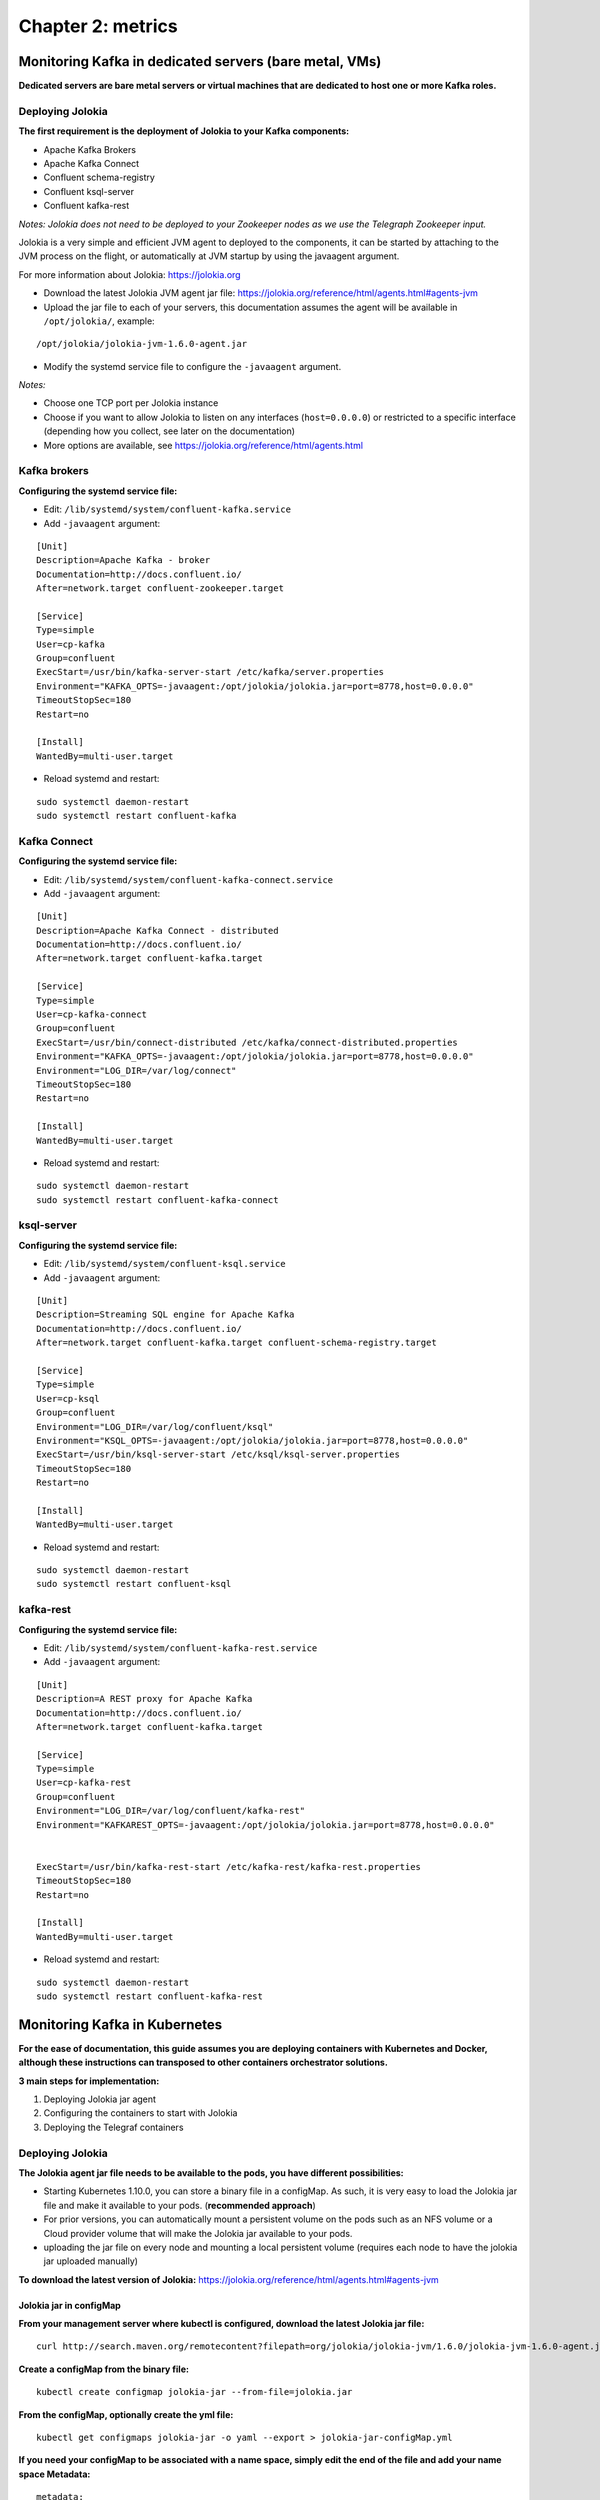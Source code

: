 Chapter 2: metrics
##################

Monitoring Kafka in dedicated servers (bare metal, VMs)
*******************************************************

.. image:: img/dedicated-server.png
   :alt: dedicated-server.png
   :align: center

**Dedicated servers are bare metal servers or virtual machines that are dedicated to host one or more Kafka roles.**

Deploying Jolokia
=================

.. image:: img/jolokia_logo.png
   :alt: jolokia_logo.png
   :align: center

**The first requirement is the deployment of Jolokia to your Kafka components:**

* Apache Kafka Brokers
* Apache Kafka Connect
* Confluent schema-registry
* Confluent ksql-server
* Confluent kafka-rest

*Notes: Jolokia does not need to be deployed to your Zookeeper nodes as we use the Telegraph Zookeeper input.*

Jolokia is a very simple and efficient JVM agent to deployed to the components, it can be started by attaching to the JVM process on the flight, or automatically at JVM startup by using the javaagent argument.

For more information about Jolokia: https://jolokia.org

- Download the latest Jolokia JVM agent jar file: https://jolokia.org/reference/html/agents.html#agents-jvm

- Upload the jar file to each of your servers, this documentation assumes the agent will be available in ``/opt/jolokia/``, example:

::

    /opt/jolokia/jolokia-jvm-1.6.0-agent.jar

- Modify the systemd service file to configure the ``-javaagent`` argument.

*Notes:*

- Choose one TCP port per Jolokia instance
- Choose if you want to allow Jolokia to listen on any interfaces (``host=0.0.0.0``) or restricted to a specific interface (depending how you collect, see later on the documentation)
- More options are available, see https://jolokia.org/reference/html/agents.html

Kafka brokers
=============

**Configuring the systemd service file:**

- Edit: ``/lib/systemd/system/confluent-kafka.service``

- Add ``-javaagent`` argument:

::

    [Unit]
    Description=Apache Kafka - broker
    Documentation=http://docs.confluent.io/
    After=network.target confluent-zookeeper.target

    [Service]
    Type=simple
    User=cp-kafka
    Group=confluent
    ExecStart=/usr/bin/kafka-server-start /etc/kafka/server.properties
    Environment="KAFKA_OPTS=-javaagent:/opt/jolokia/jolokia.jar=port=8778,host=0.0.0.0"
    TimeoutStopSec=180
    Restart=no

    [Install]
    WantedBy=multi-user.target

- Reload systemd and restart:

::

    sudo systemctl daemon-restart
    sudo systemctl restart confluent-kafka

Kafka Connect
=============

**Configuring the systemd service file:**

- Edit: ``/lib/systemd/system/confluent-kafka-connect.service``

- Add ``-javaagent`` argument:

::

    [Unit]
    Description=Apache Kafka Connect - distributed
    Documentation=http://docs.confluent.io/
    After=network.target confluent-kafka.target

    [Service]
    Type=simple
    User=cp-kafka-connect
    Group=confluent
    ExecStart=/usr/bin/connect-distributed /etc/kafka/connect-distributed.properties
    Environment="KAFKA_OPTS=-javaagent:/opt/jolokia/jolokia.jar=port=8778,host=0.0.0.0"
    Environment="LOG_DIR=/var/log/connect"
    TimeoutStopSec=180
    Restart=no

    [Install]
    WantedBy=multi-user.target

- Reload systemd and restart:

::

    sudo systemctl daemon-restart
    sudo systemctl restart confluent-kafka-connect

ksql-server
===========

**Configuring the systemd service file:**

- Edit: ``/lib/systemd/system/confluent-ksql.service``

- Add ``-javaagent`` argument:

::

    [Unit]
    Description=Streaming SQL engine for Apache Kafka
    Documentation=http://docs.confluent.io/
    After=network.target confluent-kafka.target confluent-schema-registry.target

    [Service]
    Type=simple
    User=cp-ksql
    Group=confluent
    Environment="LOG_DIR=/var/log/confluent/ksql"
    Environment="KSQL_OPTS=-javaagent:/opt/jolokia/jolokia.jar=port=8778,host=0.0.0.0"
    ExecStart=/usr/bin/ksql-server-start /etc/ksql/ksql-server.properties
    TimeoutStopSec=180
    Restart=no

    [Install]
    WantedBy=multi-user.target

- Reload systemd and restart:

::

    sudo systemctl daemon-restart
    sudo systemctl restart confluent-ksql


kafka-rest
==========

**Configuring the systemd service file:**

- Edit: ``/lib/systemd/system/confluent-kafka-rest.service``

- Add ``-javaagent`` argument:

::

    [Unit]
    Description=A REST proxy for Apache Kafka
    Documentation=http://docs.confluent.io/
    After=network.target confluent-kafka.target

    [Service]
    Type=simple
    User=cp-kafka-rest
    Group=confluent
    Environment="LOG_DIR=/var/log/confluent/kafka-rest"
    Environment="KAFKAREST_OPTS=-javaagent:/opt/jolokia/jolokia.jar=port=8778,host=0.0.0.0"


    ExecStart=/usr/bin/kafka-rest-start /etc/kafka-rest/kafka-rest.properties
    TimeoutStopSec=180
    Restart=no

    [Install]
    WantedBy=multi-user.target

- Reload systemd and restart:

::

    sudo systemctl daemon-restart
    sudo systemctl restart confluent-kafka-rest

Monitoring Kafka in Kubernetes
******************************

.. image:: img/kubernetes-logo.png
   :alt: kubernetes-logo.png
   :align: center

**For the ease of documentation, this guide assumes you are deploying containers with Kubernetes and Docker, although these instructions can transposed to other containers orchestrator solutions.**

**3 main steps for implementation:**

1. Deploying Jolokia jar agent
2. Configuring the containers to start with Jolokia
3. Deploying the Telegraf containers

Deploying Jolokia
=================

.. image:: img/jolokia_logo.png
   :alt: jolokia_logo.png
   :align: center

**The Jolokia agent jar file needs to be available to the pods, you have different possibilities:**

- Starting Kubernetes 1.10.0, you can store a binary file in a configMap. As such, it is very easy to load the Jolokia jar file and make it available to your pods. (**recommended approach**)

- For prior versions, you can automatically mount a persistent volume on the pods such as an NFS volume or a Cloud provider volume that will make the Jolokia jar available to your pods.

- uploading the jar file on every node and mounting a local persistent volume (requires each node to have the jolokia jar uploaded manually)

**To download the latest version of Jolokia:** https://jolokia.org/reference/html/agents.html#agents-jvm

Jolokia jar in configMap
------------------------

**From your management server where kubectl is configured, download the latest Jolokia jar file:**

::

    curl http://search.maven.org/remotecontent?filepath=org/jolokia/jolokia-jvm/1.6.0/jolokia-jvm-1.6.0-agent.jar -o jolokia.jar

**Create a configMap from the binary file:**

::

    kubectl create configmap jolokia-jar --from-file=jolokia.jar

**From the configMap, optionally create the yml file:**

::

    kubectl get configmaps jolokia-jar -o yaml --export > jolokia-jar-configMap.yml

**If you need your configMap to be associated with a name space, simply edit the end of the file and add your name space Metadata:**

::

    metadata:
      name: jolokia-jar
      namespace: kafka

**Modify your definitions to include the volume:**

::

    spec:
      volumes:
        - name: jolokia-jar
          configMap:
            name: jolokia-jar
      containers:
        - name: xxxxx
          image: xxxx
          volumeMounts:
            - mountPath: "/opt/jolokia"
              name: jolokia-jar

**Finally, update the environment variable to start Jolokia (see next steps) and apply.**

NFS persistent volume configuration example
-------------------------------------------

**Ensure all the nodes have the nfs-common package installed:**

*For Ubuntu & Debian:*

::

    sudo apt-get -y install nfs-common

*For RHEL, Centos and derivated:*

::

    sudo yum -y install nfs-common

**Upload the jar file to your NFS server, and create a share that will be used automatically by the pods, example:**

::

    /export/jolokia/jolokia-jvm-1.6.0-agent.jar

**Have your share configured in /etc/exports:**

::

    /export/jolokia/ *(ro,sync,no_root_squash,subtree_check)

**Refresh exports:**

::

    sudo exportfs -ra

**Create a Kubernetes PersistentVolume:**

*pv-jolokia.yaml*

::

    kind: PersistentVolume
    apiVersion: v1
    metadata:
      name: pv-jolokia
      labels:
        type: jolokia
    spec:
      storageClassName: generic
      capacity:
        storage: 100Mi
      accessModes:
        - ReadOnlyMany
      persistentVolumeReclaimPolicy: Retain
      nfs:
        path: /export/jolokia
        server: <NFS server address>
        readOnly: true

*pvc-jolokia.yaml:**

::

    apiVersion: v1
    kind: PersistentVolumeClaim
    metadata:
      name: pvc-jolokia
    spec:
      storageClassName: generic
      accessModes:
      - ReadOnlyMany
      resources:
        requests:
          storage: 100Mi
      selector:
        matchLabels:
          type: jolokia

**When you will start your pods, you will specify the PersistentVolumeClaim and the mount options to get Jolokia available on the pods:**

::

    kind: Pod
    apiVersion: v1
    metadata:
      name: xxxxx
    spec:
      volumes:
        - name: pv-jolokia
          persistentVolumeClaim:
           claimName: pvc-jolokia
      containers:
        - name: xxxxx
          image: xxxx
          volumeMounts:
            - mountPath: "/opt/jolokia"
              name: pv-jolokia

Local persistent volume configuration example
---------------------------------------------

**Upload the jar file to each of Kubernetes node, this documentation assumes the agent will be available in /opt/jolokia/, example:**

::

    /opt/jolokia/jolokia-jvm-1.6.0-agent.jar

**Create a Kubernetes PersistentVolume:**

*pv-jolokia.yaml*

::

    kind: PersistentVolume
    apiVersion: v1
    metadata:
      name: pv-jolokia
      labels:
        type: jolokia
    spec:
      storageClassName: generic
      capacity:
        storage: 100Mi
      accessModes:
        - ReadOnlyMany
      persistentVolumeReclaimPolicy: Retain
      hostPath:
        path: "/opt/jolokia"

**Create:**

::

    kubectl create -f pv-jolokia.yaml

**Create a PersistentVolumeClaim to be used by the pods definition:**

*pvc-jolokia.yaml:**

::

        apiVersion: v1
        kind: PersistentVolumeClaim
        metadata:
          name: pvc-jolokia
        spec:
          storageClassName: generic
          accessModes:
          - ReadOnlyMany
          resources:
            requests:
              storage: 100Mi
          selector:
            matchLabels:
              type: jolokia

**When you will start your pods, you will specify the PersistentVolumeClaim and the mount options to get Jolokia available on the pods:**

::

    kind: Pod
    apiVersion: v1
    metadata:
      name: xxxxx
    spec:
      volumes:
        - name: pv-jolokia
          persistentVolumeClaim:
           claimName: pvc-jolokia
      containers:
        - name: xxxxx
          image: xxxx
          volumeMounts:
            - mountPath: "/opt/jolokia"
              name: pv-jolokia

Starting Jolokia with container startup
=======================================

Kafka brokers
-------------

**Modify your definitions:**

::

    spec:
      containers:
      - name: xxxxxx
        image: xxxxxx:latest
        env:
        - name: KAFKA_OPTS
          value: "-javaagent:/opt/jolokia/jolokia.jar=port=8778,host=0.0.0.0"

Kafka Connect
-------------

**Modify your definitions:**

::

    spec:
      containers:
      - name: xxxxxx
        image: xxxxxx:latest
        env:
        - name: KAFKA_OPTS
          value: "-javaagent:/opt/jolokia/jolokia.jar=port=8778,host=0.0.0.0"

Schema registry
---------------

::

    spec:
      containers:
      - name: xxxxxx
        image: xxxxxx:latest
        env:
        - name: SCHEMA_REGISTRY_OPTS
          value: "-javaagent:/opt/jolokia/jolokia.jar=port=8778,host=0.0.0.0"

ksql-server
-----------

::

    spec:
      containers:
      - name: xxxxxx
        image: xxxxxx:latest
        env:
        - name: KSQL_OPTS
          value: "-javaagent:/opt/jolokia/jolokia.jar=port=8778,host=0.0.0.0"

kafka-rest
----------

::

    spec:
      containers:
      - name: xxxxxx
        image: xxxxxx:latest
        env:
        - name: KAFKAREST_OPTS
          value: "-javaagent:/opt/jolokia/jolokia.jar=port=8778,host=0.0.0.0"

Deploying Telegraf
==================

.. image:: img/telegraf-logo.png
   :alt: telegraf-logo.png
   :align: center

**Telegraf is a very efficient plugin driven agent collector, in the context of Kubernetes there are several design choices possible:**

- Running Telegraf agent as a container in the same pod than the JVM container, called a sidecar container. (recommended approach)
- Running Telegraf agent as a deployment with 1 replica, accessing all JVMs instances via cluster exposed services (one or more deployments if you want to specialise per role, or something else)

Both designs are pertinents, however running collector agents as sidecar containers provides valuable advantages such as ensuring that the collector container will always run on the same node.

In addition, this is an easy "build and forget" approach, each container monitors the local JVM container automatically, following the same rhythm of destruction and creation.

Telegraf as a sidecar container
-------------------------------

**When running Telegraf as a sidecar container, an additional container will be running in the same pod, generally associated with a StatefulSet.**

*The following yaml example defines the configMap containing the telegraf.conf configuration for a Kafka broker:*

*Notes:*

- The url targeting the Splunk HEC and the token values need to be updated according to your environment
- verify and modify namespace
- observe the usage of a variable "$POD_NAME" in the Jolokia URL, this is required to be able to identify properly the instance

*telegraf-config-kafka-broker.yml*

::

    kind: ConfigMap
    metadata:
      name: telegraf-config-kafka-broker
      namespace: kafka
    apiVersion: v1
    data:

      telegraf.conf: |+
        [global_tags]
          env = "$ENV"
        [agent]
          hostname = "$HOSTNAME"
        [[outputs.http]]
          ## URL is the address to send metrics to
          url = "https://splunk.mydomain.com:8088/services/collector"
          ## Timeout for HTTP message
          # timeout = "5s"
          ## Optional TLS Config
          # tls_ca = "/etc/telegraf/ca.pem"
          # tls_cert = "/etc/telegraf/cert.pem"
          # tls_key = "/etc/telegraf/key.pem"
          ## Use TLS but skip chain & host verification
          insecure_skip_verify = true
          ## Data format to output.
          ## Each data format has it's own unique set of configuration options, read
          ## more about them here:
          ## https://github.com/influxdata/telegraf/blob/master/docs/DATA_FORMATS_OUTPUT.md
          data_format = "splunkmetric"
          ## Provides time, index, source overrides for the HEC
          splunkmetric_hec_routing = true
          ## Additional HTTP headers
          [outputs.http.headers]
            # Should be set manually to "application/json" for json data_format
            Content-Type = "application/json"
            #Authorization = "Splunk 65735c4b-f277-4f69-87ca-ff2b738c69f9"
            #X-Splunk-Request-Channel = "65735c4b-f277-4f69-87ca-ff2b738c69f9"
            Authorization = "Splunk 205d43f1-2a31-4e60-a8b3-327eda49944a"
            X-Splunk-Request-Channel = "205d43f1-2a31-4e60-a8b3-327eda49944a"

        # Kafka JVM monitoring

        [[inputs.jolokia2_agent]]
          name_prefix = "kafka_"
          urls = ["http://$POD_NAME:8778/jolokia"]

        [[inputs.jolokia2_agent.metric]]
          name         = "controller"
          mbean        = "kafka.controller:name=*,type=*"
          field_prefix = "$1."

        [[inputs.jolokia2_agent.metric]]
          name         = "replica_manager"
          mbean        = "kafka.server:name=*,type=ReplicaManager"
          field_prefix = "$1."

        [[inputs.jolokia2_agent.metric]]
          name         = "purgatory"
          mbean        = "kafka.server:delayedOperation=*,name=*,type=DelayedOperationPurgatory"
          field_prefix = "$1."
          field_name   = "$2"

        [[inputs.jolokia2_agent.metric]]
          name     = "client"
          mbean    = "kafka.server:client-id=*,type=*"
          tag_keys = ["client-id", "type"]

        [[inputs.jolokia2_agent.metric]]
          name         = "network"
          mbean        = "kafka.network:name=*,request=*,type=RequestMetrics"
          field_prefix = "$1."
          tag_keys     = ["request"]

        [[inputs.jolokia2_agent.metric]]
          name         = "network"
          mbean        = "kafka.network:name=ResponseQueueSize,type=RequestChannel"
          field_prefix = "ResponseQueueSize"
          tag_keys     = ["name"]

        [[inputs.jolokia2_agent.metric]]
          name         = "network"
          mbean        = "kafka.network:name=NetworkProcessorAvgIdlePercent,type=SocketServer"
          field_prefix = "NetworkProcessorAvgIdlePercent"
          tag_keys     = ["name"]

        [[inputs.jolokia2_agent.metric]]
          name         = "topics"
          mbean        = "kafka.server:name=*,type=BrokerTopicMetrics"
          field_prefix = "$1."

        [[inputs.jolokia2_agent.metric]]
          name         = "topic"
          mbean        = "kafka.server:name=*,topic=*,type=BrokerTopicMetrics"
          field_prefix = "$1."
          tag_keys     = ["topic"]

        [[inputs.jolokia2_agent.metric]]
          name       = "partition"
          mbean      = "kafka.log:name=*,partition=*,topic=*,type=Log"
          field_name = "$1"
          tag_keys   = ["topic", "partition"]

        [[inputs.jolokia2_agent.metric]]
          name       = "log"
          mbean      = "kafka.log:name=LogFlushRateAndTimeMs,type=LogFlushStats"
          field_name = "LogFlushRateAndTimeMs"
          tag_keys   = ["name"]

        [[inputs.jolokia2_agent.metric]]
          name       = "partition"
          mbean      = "kafka.cluster:name=UnderReplicated,partition=*,topic=*,type=Partition"
          field_name = "UnderReplicatedPartitions"
          tag_keys   = ["topic", "partition"]

        [[inputs.jolokia2_agent.metric]]
          name     = "request_handlers"
          mbean    = "kafka.server:name=RequestHandlerAvgIdlePercent,type=KafkaRequestHandlerPool"
          tag_keys = ["name"]

        # JVM garbage collector monitoring
        [[inputs.jolokia2_agent.metric]]
          name     = "jvm_garbage_collector"
          mbean    = "java.lang:name=*,type=GarbageCollector"
          paths    = ["CollectionTime", "CollectionCount", "LastGcInfo"]
          tag_keys = ["name"]

**Apply:**

::

    kubectl create -f telegraf-config-kafka-broker.yml

*The following yaml create the additional container within the StatefulSet:*

*Notes:*

- The "name: kafka" in the example bellow matches the name of the StatefulSet's pods
- The namespace needs to be modified depending on the configuration
- The "POD_NAME" variable used in the Jolokia URL is automatically defined from Kubernetes metadata

*telegraf-kafka-broker.yml*

::

    # meant to be applied using
    # kubectl --namespace kafka patch statefulset kafka --patch "$(cat filename.yml )"
    apiVersion: apps/v1
    kind: StatefulSet
    metadata:
      name: kafka
      namespace: kafka
    spec:
      template:
        spec:
          containers:
          - name: telegraf
            image: docker.io/telegraf:latest
            resources:
              limits:
                memory: 500Mi
              requests:
                cpu: 100m
                memory: 500Mi
            env:
            - name: HOSTNAME
              valueFrom:
                fieldRef:
                  fieldPath: spec.nodeName
            - name: POD_NAME
              valueFrom:
                fieldRef:
                  fieldPath: metadata.name
            volumeMounts:
            - name: telegraf-config-kafka-broker
              mountPath: /etc/telegraf
          volumes:
          - name: telegraf-config-kafka-broker
            configMap:
              name: telegraf-config-kafka-broker

**Patch the statefulSet:**

::

    kubectl --namespace kafka patch statefulset kafka --patch "$(cat telegraf-kafka-broker.yml )"

**To see logs from the side card container, example:**

::

    kubectl -n <namespace> logs <pod_name>-<pod_id> -c telegraf

**To open a terminal in the container, example:**

::

    kubectl -n <namespace> exec -it <pod_name>-<pod_id> -c telegraf /bin/bash

Telegraf as a deployment
------------------------

Running Telegraf as a deployment is basically achieving a remote collection of multiple instances from an independent pod and container, using 1 replica Kubernetes will ensure that always have at least 1 container running.

Expose the Kafka services
^^^^^^^^^^^^^^^^^^^^^^^^^

**The first requirement is having the services exposed, such that the Telegraf container will always be able to reach the Jolokia instances relying on the Kubernetes DNS records and services discovery.**

**Assuming a 3 pods Kafka brokers statefulSet, you can expose the Jolokia services using kubectl:**

*Notes: the services do not need to be accessible from outside of the cluster*

::

    kubectl expose -n kafka pod kafka-0 --name kafka-0-jolokia --port 8778
    kubectl expose -n kafka pod kafka-1 --name kafka-1-jolokia --port 8778
    kubectl expose -n kafka pod kafka-2 --name kafka-2-jolokia --port 8778

**Verify the services:**

::

    kubectl -n kafka get svc

**Example:**

::

    NAME              TYPE        CLUSTER-IP       EXTERNAL-IP   PORT(S)             AGE
    kafka-0-jolokia   ClusterIP   10.96.191.196    <none>        8778/TCP            1m
    kafka-1-jolokia   ClusterIP   10.108.21.64     <none>        8778/TCP            12s
    kafka-2-jolokia   ClusterIP   10.100.124.188   <none>        8778/TCP            7s

**In the example above, given that the pods are linked to the kafka namespace, the Jolokia url target will be:**

::

    urls = ["http://kafka-0-svc.kafka.svc.cluster.local:8778/jolokia","http://kafka-1-svc.kafka.svc.cluster.local:8778/jolokia","http://kafka-2-svc.kafka.svc.cluster.local:8778/jolokia"]

Create the Telegraf deployment
^^^^^^^^^^^^^^^^^^^^^^^^^^^^^^

**The following example will create a deployment of 1 replica that monitors all the Kafka brokers:**

*telegraf-deployment-kafka-broker.yml*

::

    apiVersion: v1
    kind: ConfigMap
    metadata:
      name: telegraf-kafka-brokers
      namespace: kafka
      labels:
        k8s-app: telegraf-kafka-brokers
    data:
      telegraf.conf: |+
        [global_tags]
          env = "$ENV"
        [agent]
          hostname = "$HOSTNAME"
        [[outputs.http]]
          ## URL is the address to send metrics to
          url = "https://splunk.mydomain.com:8088/services/collector"
          ## Timeout for HTTP message
          # timeout = "5s"
          ## Optional TLS Config
          # tls_ca = "/etc/telegraf/ca.pem"
          # tls_cert = "/etc/telegraf/cert.pem"
          # tls_key = "/etc/telegraf/key.pem"
          ## Use TLS but skip chain & host verification
          insecure_skip_verify = true
          ## Data format to output.
          ## Each data format has it's own unique set of configuration options, read
          ## more about them here:
          ## https://github.com/influxdata/telegraf/blob/master/docs/DATA_FORMATS_OUTPUT.md
          data_format = "splunkmetric"
          ## Provides time, index, source overrides for the HEC
          splunkmetric_hec_routing = true
          ## Additional HTTP headers
          [outputs.http.headers]
            # Should be set manually to "application/json" for json data_format
            Content-Type = "application/json"
            #Authorization = "Splunk 65735c4b-f277-4f69-87ca-ff2b738c69f9"
            #X-Splunk-Request-Channel = "65735c4b-f277-4f69-87ca-ff2b738c69f9"
            Authorization = "Splunk 205d43f1-2a31-4e60-a8b3-327eda49944a"
            X-Splunk-Request-Channel = "205d43f1-2a31-4e60-a8b3-327eda49944a"

        #[[inputs.prometheus]]
        #  urls = ["http://kafka-0-svc.kafka.svc.cluster.local:5556/metrics"]

        # Kafka JVM monitoring

        [[inputs.jolokia2_agent]]
          name_prefix = "kafka_"
          urls = ["http://kafka-0-svc.kafka.svc.cluster.local:8778/jolokia","http://kafka-1-svc.kafka.svc.cluster.local:8778/jolokia","http://kafka-2-svc.kafka.svc.cluster.local:8778/jolokia"]

        [[inputs.jolokia2_agent.metric]]
          name         = "controller"
          mbean        = "kafka.controller:name=*,type=*"
          field_prefix = "$1."

        [[inputs.jolokia2_agent.metric]]
          name         = "replica_manager"
          mbean        = "kafka.server:name=*,type=ReplicaManager"
          field_prefix = "$1."

        [[inputs.jolokia2_agent.metric]]
          name         = "purgatory"
          mbean        = "kafka.server:delayedOperation=*,name=*,type=DelayedOperationPurgatory"
          field_prefix = "$1."
          field_name   = "$2"

        [[inputs.jolokia2_agent.metric]]
          name     = "client"
          mbean    = "kafka.server:client-id=*,type=*"
          tag_keys = ["client-id", "type"]

        [[inputs.jolokia2_agent.metric]]
          name         = "network"
          mbean        = "kafka.network:name=*,request=*,type=RequestMetrics"
          field_prefix = "$1."
          tag_keys     = ["request"]

        [[inputs.jolokia2_agent.metric]]
          name         = "network"
          mbean        = "kafka.network:name=ResponseQueueSize,type=RequestChannel"
          field_prefix = "ResponseQueueSize"
          tag_keys     = ["name"]

        [[inputs.jolokia2_agent.metric]]
          name         = "network"
          mbean        = "kafka.network:name=NetworkProcessorAvgIdlePercent,type=SocketServer"
          field_prefix = "NetworkProcessorAvgIdlePercent"
          tag_keys     = ["name"]

        [[inputs.jolokia2_agent.metric]]
          name         = "topics"
          mbean        = "kafka.server:name=*,type=BrokerTopicMetrics"
          field_prefix = "$1."

        [[inputs.jolokia2_agent.metric]]
          name         = "topic"
          mbean        = "kafka.server:name=*,topic=*,type=BrokerTopicMetrics"
          field_prefix = "$1."
          tag_keys     = ["topic"]

        [[inputs.jolokia2_agent.metric]]
          name       = "partition"
          mbean      = "kafka.log:name=*,partition=*,topic=*,type=Log"
          field_name = "$1"
          tag_keys   = ["topic", "partition"]

        [[inputs.jolokia2_agent.metric]]
          name       = "log"
          mbean      = "kafka.log:name=LogFlushRateAndTimeMs,type=LogFlushStats"
          field_name = "LogFlushRateAndTimeMs"
          tag_keys   = ["name"]

        [[inputs.jolokia2_agent.metric]]
          name       = "partition"
          mbean      = "kafka.cluster:name=UnderReplicated,partition=*,topic=*,type=Partition"
          field_name = "UnderReplicatedPartitions"
          tag_keys   = ["topic", "partition"]

        [[inputs.jolokia2_agent.metric]]
          name     = "request_handlers"
          mbean    = "kafka.server:name=RequestHandlerAvgIdlePercent,type=KafkaRequestHandlerPool"
          tag_keys = ["name"]

        # JVM garbage collector monitoring
        [[inputs.jolokia2_agent.metric]]
          name     = "jvm_garbage_collector"
          mbean    = "java.lang:name=*,type=GarbageCollector"
          paths    = ["CollectionTime", "CollectionCount", "LastGcInfo"]
          tag_keys = ["name"]

    ---
    # Section: Deployment
    apiVersion: apps/v1
    kind: Deployment
    metadata:
      name: telegraf-kafka-brokers
      namespace: kafka
      labels:
        k8s-app: telegraf-kafka-brokers
    spec:
      replicas: 1
      selector:
        matchLabels:
          name: telegraf-kafka-brokers
      template:
        metadata:
          labels:
            name: telegraf-kafka-brokers
        spec:
          containers:
          - name: telegraf
            image: docker.io/telegraf:latest
            resources:
              limits:
                memory: 500Mi
              requests:
                cpu: 100m
                memory: 500Mi
            env:
            - name: HOSTNAME
              valueFrom:
                fieldRef:
                  fieldPath: spec.nodeName
            volumeMounts:
            - name: telegraf-kafka-brokers-config
              mountPath: /etc/telegraf
          terminationGracePeriodSeconds: 30
          volumes:
          - name: config
            configMap:
              name: telegraf-kafka-brokers

**Apply:**

::

    kubectl create -f telegraf-deployment-kafka-broker.yml

